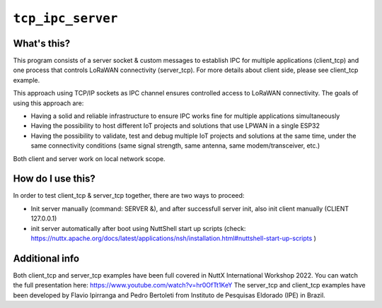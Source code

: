 ``tcp_ipc_server``
==================

What's this?
------------

This program consists of a server socket & custom messages to establish IPC for multiple applications (client_tcp) and one process that controls LoRaWAN connectivity (server_tcp).
For more details about client side, please see client_tcp example.

This approach using TCP/IP sockets as IPC channel ensures controlled access to LoRaWAN connectivity.
The goals of using this approach are:

- Having a solid and reliable infrastructure to ensure IPC works fine for multiple applications simultaneously
- Having the possibility to host different IoT projects and solutions that use LPWAN in a single ESP32
- Having the possibility to validate, test and debug multiple IoT projects and solutions at the same time, under the same connectivity conditions (same signal strength, same antenna, same modem/transceiver, etc.)

Both client and server work on local network scope.

How do I use this?
-------------------

In order to test client_tcp & server_tcp together, there are two ways to proceed:

- Init server manually (command: SERVER &), and after successfull server init, also init client manually (CLIENT 127.0.0.1)
- init server automatically after boot using NuttShell start up scripts (check: https://nuttx.apache.org/docs/latest/applications/nsh/installation.html#nuttshell-start-up-scripts )

Additional info
---------------

Both client_tcp and server_tcp examples have been full covered in NuttX International Workshop 2022. You can watch the full presentation here: https://www.youtube.com/watch?v=hr0OfTt1KeY
The server_tcp and client_tcp examples have been developed by Flavio Ipirranga and Pedro Bertoleti from Instituto de Pesquisas Eldorado (IPE) in Brazil.
